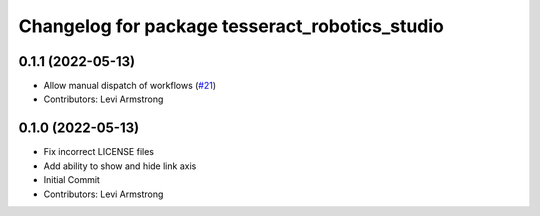 ^^^^^^^^^^^^^^^^^^^^^^^^^^^^^^^^^^^^^^^^^^^^^^^
Changelog for package tesseract_robotics_studio
^^^^^^^^^^^^^^^^^^^^^^^^^^^^^^^^^^^^^^^^^^^^^^^

0.1.1 (2022-05-13)
------------------
* Allow manual dispatch of workflows (`#21 <https://github.com/tesseract-robotics/tesseract_gui/issues/21>`_)
* Contributors: Levi Armstrong

0.1.0 (2022-05-13)
------------------
* Fix incorrect LICENSE files
* Add ability to show and hide link axis
* Initial Commit
* Contributors: Levi Armstrong
